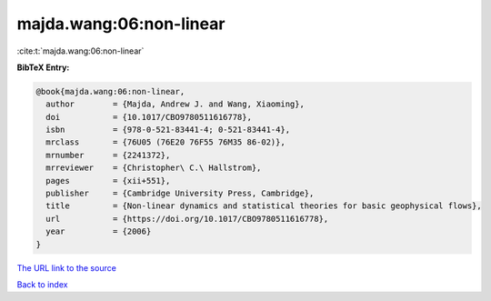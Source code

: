 majda.wang:06:non-linear
========================

:cite:t:`majda.wang:06:non-linear`

**BibTeX Entry:**

.. code-block:: bibtex

   @book{majda.wang:06:non-linear,
     author        = {Majda, Andrew J. and Wang, Xiaoming},
     doi           = {10.1017/CBO9780511616778},
     isbn          = {978-0-521-83441-4; 0-521-83441-4},
     mrclass       = {76U05 (76E20 76F55 76M35 86-02)},
     mrnumber      = {2241372},
     mrreviewer    = {Christopher\ C.\ Hallstrom},
     pages         = {xii+551},
     publisher     = {Cambridge University Press, Cambridge},
     title         = {Non-linear dynamics and statistical theories for basic geophysical flows},
     url           = {https://doi.org/10.1017/CBO9780511616778},
     year          = {2006}
   }

`The URL link to the source <https://doi.org/10.1017/CBO9780511616778>`__


`Back to index <../By-Cite-Keys.html>`__
